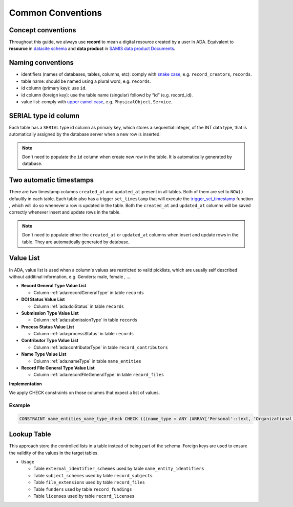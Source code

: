Common Conventions
==================

Concept conventions
------------------------
Throughout this guide, we always use **record** to mean a digital resource created by a user in ADA. Equivalent to **resource** in `datacite schema <https://support.datacite.org/docs/datacite-metadata-schema-44>`_ and **data product** in `SAMIS data product Documents <https://osiris-rex.atlassian.net/wiki/spaces/SDPD/overview?homepageId=410484833>`_.

Naming conventions
------------------------
* identifiers (names of databases, tables, columns, etc): comply with `snake case <https://en.wikipedia.org/wiki/Snake_case>`_, e.g. ``record_creators``, ``records``.
* table name: should be named using a plural word, e.g. ``records``.
* id column (primary key): use ``id``.
* id column (foreign key): use the table name (singular) followd by “id” (e.g. record_id).
* value list: comply with `upper camel case <https://en.wikipedia.org/wiki/Camel_case>`_, e.g. ``PhysicalObject``, ``Service``.

SERIAL type id column
------------------------
Each table has a ``SERIAL`` type id column as primary key, which stores a sequential integer, of the INT data type,
that is automatically assigned by the database server when a new row is inserted.

.. note::

   Don't need to populate the ``id`` column when create new row in the table. It is automatically generated by database.

Two automatic timestamps
------------------------
There are two timestamp columns ``created_at`` and ``updated_at`` present in all tables.
Both of them are set to ``NOW()`` defaultly in each table. Each table also has a 
trigger ``set_timestamp`` that will execute the `trigger_set_timestamp <https://schema.astromat.org/ada/routines/trigger_set_timestamp___8ec213b3.html>`_ function 
, which will do so whenever a row is updated in the table. Both the ``created_at`` and 
``updated_at`` columns will be saved correctly whenever insert and update rows in the table.

.. note::
   Don't need to populate either the ``created_at`` or ``updated_at`` columns when insert and update rows in the table. They are automatically generated by database.

Value List
------------
In ADA, value list is used when a column's values are restricted to valid picklists, which are usually self described without additinal information, e.g. Genders: male, female , …

* **Record General Type Value List**

  * Column :ref:`ada:recordGeneralType` in table ``records``
* **DOI Status Value List**

  * Column :ref:`ada:doiStatus` in table ``records``
* **Submission Type Value List**

  * Column :ref:`ada:submissionType` in table ``records``
* **Process Status Value List**

  * Column :ref:`ada:processStatus` in table ``records``
* **Contributor Type Value List**

  * Column :ref:`ada:contributorType` in table ``record_contributors``
* **Name Type Value List**

  * Column :ref:`ada:nameType` in table ``name_entities``
* **Record File General Type Value List**

  * Column :ref:`ada:recordFileGeneralType` in table ``record_files``

**Implementation**

We apply CHECK constraints on those columns that expect a list of values. 

Example
~~~~~~~
.. code-block:: sql

	CONSTRAINT name_entities_name_type_check CHECK (((name_type = ANY (ARRAY['Personal'::text, 'Organizational'::text]))))

Lookup Table
------------

This approach store the controlled lists in a table instead of being part of the schema. Foreign keys are used to ensure the validity of the values in the target tables.

* ``Usage``

  * Table ``external_identifier_schemes`` used by table ``name_entity_identifiers``
  * Table ``subject_schemes`` used by table ``record_subjects``
  * Table ``file_extensions`` used by table ``record_files``
  * Table ``funders`` used by table ``record_fundings``
  * Table ``licenses`` used by table ``record_licenses``
